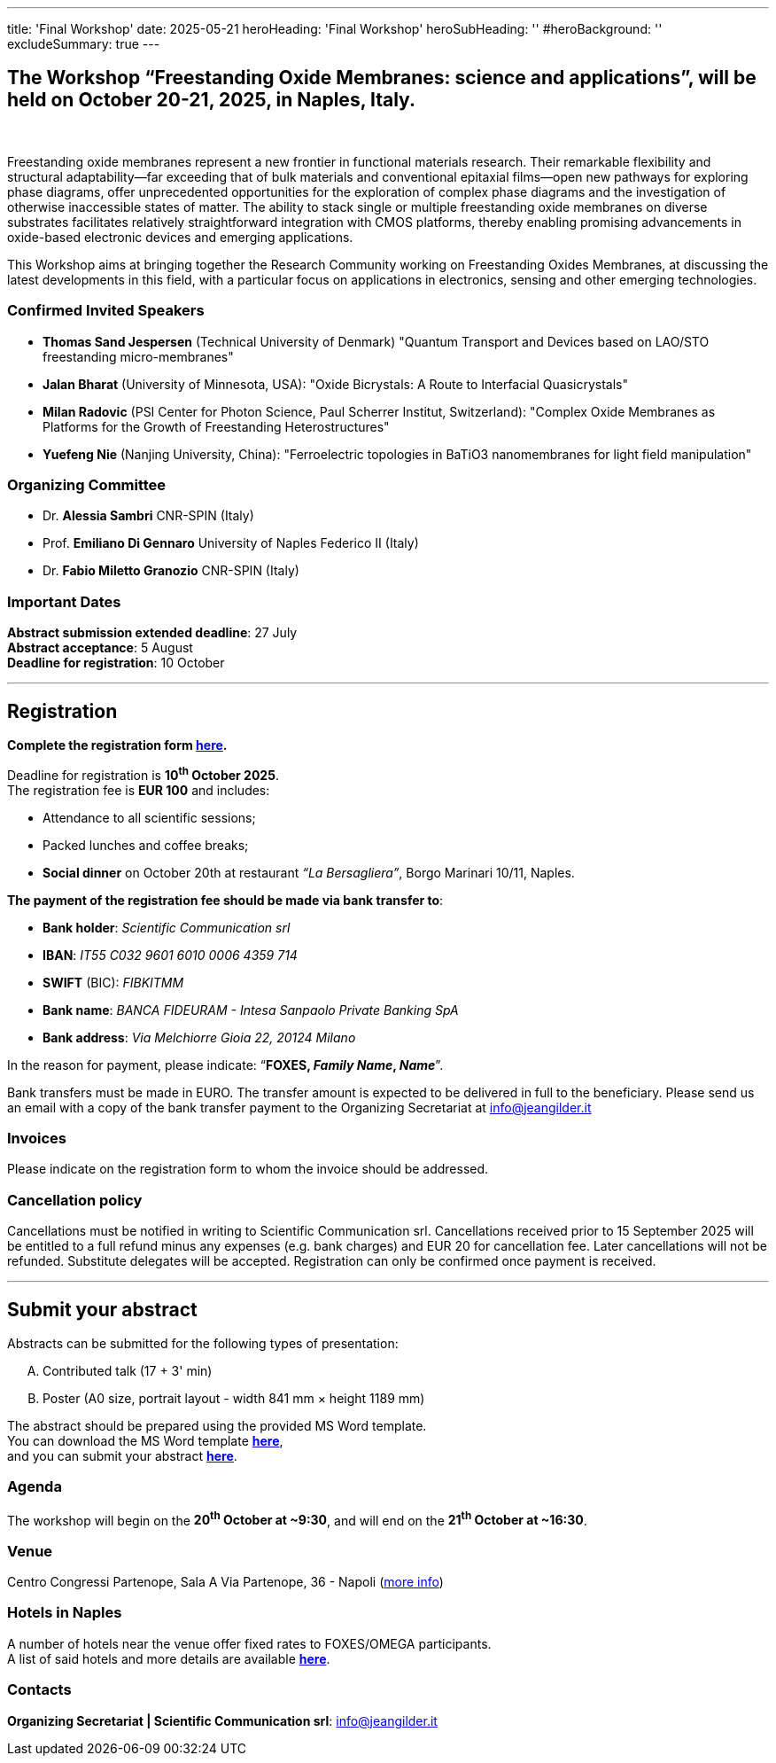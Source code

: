 ---
title: 'Final Workshop'
date: 2025-05-21
heroHeading: 'Final Workshop'
heroSubHeading: ''
#heroBackground: ''
excludeSummary: true
---

[#the-workshop]
== The Workshop “Freestanding Oxide Membranes: science and applications”, will be held on October 20-21, 2025, in Naples, Italy.
{empty} +

Freestanding oxide membranes represent a new frontier in functional materials research. Their remarkable flexibility and structural adaptability—far exceeding that of bulk materials and conventional epitaxial films—open new pathways for exploring phase diagrams, offer unprecedented opportunities for the exploration of complex phase diagrams and the investigation of otherwise inaccessible states of matter. The ability to stack single or multiple freestanding oxide membranes on diverse substrates facilitates relatively straightforward integration with CMOS platforms, thereby enabling promising advancements in oxide-based electronic devices and emerging applications.

This Workshop aims at bringing together the Research Community working on Freestanding Oxides Membranes, at discussing the latest developments in this field, with a particular focus on applications in electronics, sensing  and other emerging technologies.

[#invited-speakers]
=== Confirmed Invited Speakers

* *Thomas Sand Jespersen* (Technical University of Denmark) "Quantum Transport and Devices based on LAO/STO freestanding micro-membranes"
* *Jalan Bharat* (University of Minnesota, USA): "Oxide Bicrystals: A Route to Interfacial Quasicrystals"
* *Milan Radovic* (PSI Center for Photon Science, Paul Scherrer Institut, Switzerland): "Complex Oxide Membranes as Platforms for the Growth of Freestanding Heterostructures"
* *Yuefeng Nie* (Nanjing University, China): "Ferroelectric topologies in BaTiO3 nanomembranes for light field manipulation"

[#committee]
=== Organizing Committee

* Dr. *Alessia Sambri* CNR-SPIN (Italy) +
* Prof. *Emiliano Di Gennaro* University of Naples Federico II (Italy) +
* Dr. *Fabio Miletto Granozio* CNR-SPIN (Italy)

[#important-dates]
=== Important Dates

*Abstract submission extended deadline*: 27 July +
*Abstract acceptance*: 5 August +
*Deadline for registration*: 10 October

---

[#registration]
== *Registration*
*Complete the registration form link:https://forms.gle/RvLZEaSLi74rC42s9[here^].*

Deadline for registration is *10^th^ October 2025*. +
The registration fee is *EUR 100* and includes:

* Attendance to all scientific sessions;
* Packed lunches and coffee breaks;
* *Social dinner* on October 20th at restaurant _“La Bersagliera”_, Borgo Marinari 10/11, Naples.

*The payment of the registration fee should be made via bank transfer to*:

* *Bank holder*: _Scientific Communication srl_
* *IBAN*: _IT55 C032 9601 6010 0006 4359 714_
* *SWIFT* (BIC): _FIBKITMM_
* *Bank name*: _BANCA FIDEURAM - Intesa Sanpaolo Private Banking SpA_
* *Bank address*: _Via Melchiorre Gioia 22, 20124 Milano_

In the reason for payment, please indicate: “*FOXES, _Family Name_, _Name_*”.

Bank transfers must be made in EURO. The transfer amount is expected to be delivered in full to the beneficiary. Please send us an email with a copy of the bank transfer payment to the Organizing Secretariat at info@jeangilder.it

[#invoices]
=== Invoices
Please indicate on the registration form to whom the invoice should be addressed.

[#cancellation-policy]
=== Cancellation policy
Cancellations must be notified in writing to Scientific Communication srl. Cancellations received prior to 15 September 2025 will be entitled to a full refund minus any expenses (e.g. bank charges) and EUR 20 for cancellation fee. Later cancellations will not be refunded. Substitute delegates will be accepted. Registration can only be confirmed once payment is received.

---

[#submit]
== *Submit your abstract*
Abstracts can be submitted for the following types of presentation:

[upperalpha]
. Contributed talk (17 + 3' min)
. Poster (A0 size, portrait layout - width 841 mm × height 1189 mm)

The abstract should be prepared using the provided MS Word template. +
You can download the MS Word template link:https://docs.google.com/document/d/1aLzPdoWwwza7GMTc_eNqqd6MoVk_MPvZ/view?tab=t.0[*here*^], +
and you can submit your abstract link:https://forms.gle/bpG2iDZDoG8ZCHXp9[*here*^].

[#agenda]
=== Agenda
// Tilde usato come simbolo di approssimazione, deve essere escaped con la ++ notation
The workshop will begin on the *20^th^ October at ++~++9:30*, and will end on the *21^th^ October at ++~++16:30*.

[#venue]
=== Venue
Centro Congressi Partenope, Sala A Via Partenope, 36 - Napoli (link:https://www.centrocongressi.unina.it/via-partenope/[more info^])

[#hotel]
=== Hotels in Naples
A number of hotels near the venue offer fixed rates to FOXES/OMEGA participants. +
A list of said hotels and more details are available link:hotel[*here*].

[#contacts]
=== Contacts
*Organizing Secretariat | Scientific Communication srl*: link:mailto:info@jeangilder.it[info@jeangilder.it^]

// Copiare i file in /content/laboratories/*.md per popolare questa sezione. Occorrono foto e dettagli. 
